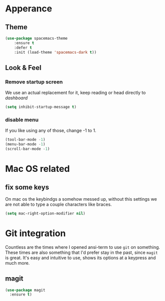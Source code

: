 * Apperance
** Theme
#+begin_src emacs-lisp
(use-package spacemacs-theme
    :ensure t
    :defer t
    :init (load-theme 'spacemacs-dark t))
#+end_src
** Look & Feel
*** Remove startup screen
We use an actual replacement for it, keep reading or head directly to [[dashboard]]
#+BEGIN_SRC emacs-lisp
(setq inhibit-startup-message t)
#+END_SRC
*** disable menu 
If you like using any of those, change -1 to 1.
#+BEGIN_SRC emacs-lisp
(tool-bar-mode -1)
(menu-bar-mode -1)
(scroll-bar-mode -1)
#+END_SRC
* Mac OS related
** fix some keys
On mac os the keybindgs a somehow messed up, without this settings we are not able to type a couple characters like braces. 
#+BEGIN_SRC emacs-lisp
(setq mac-right-option-modifier nil)
#+END_SRC
* Git integration
Countless are the times where I opened ansi-term to use =git= on something.
These times are also something that I'd prefer stay in the past, since =magit= is
great. It's easy and intuitive to use, shows its options at a keypress and much more.
** magit
#+BEGIN_SRC emacs-lisp
  (use-package magit
    :ensure t)
#+END_SRC

